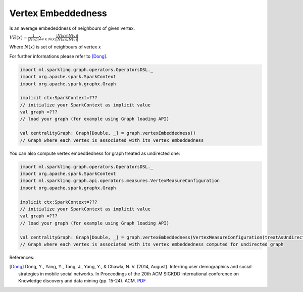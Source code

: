 Vertex Embeddedness
=====================

Is an average embededdness of neighbours of given vertex.


:math:`VE(x)=\frac{1}{|N(x)|}\sum_{v \in N(x)}{\frac{|N(x) \cap N(v)|}{|N(x) \cup N(v)|}}`

Where :math:`N(x)` is set of neighbours of vertex :math:`x`

For further informations please refer to [Dong]_.


.. code-block:: scala

	import ml.sparkling.graph.operators.OperatorsDSL._
	import org.apache.spark.SparkContext
	import org.apache.spark.graphx.Graph

	implicit ctx:SparkContext=???
	// initialize your SparkContext as implicit value
	val graph =???
	// load your graph (for example using Graph loading API)

	val centralityGraph: Graph[Double, _] = graph.vertexEmbeddedness()
	// Graph where each vertex is associated with its vertex embeddedness


You can also compute vertex embeddedness for graph treated as undirected one:

.. code-block:: scala

	import ml.sparkling.graph.operators.OperatorsDSL._
	import org.apache.spark.SparkContext
	import ml.sparkling.graph.api.operators.measures.VertexMeasureConfiguration
	import org.apache.spark.graphx.Graph

	implicit ctx:SparkContext=???
	// initialize your SparkContext as implicit value
	val graph =???
	// load your graph (for example using Graph loading API)

	val centralityGraph: Graph[Double, _] = graph.vertexEmbeddedness(VertexMeasureConfiguration(treatAsUndirected=true))
	// Graph where each vertex is associated with its vertex embeddedness computed for undirected graph

References:

.. [Dong] Dong, Y., Yang, Y., Tang, J., Yang, Y., & Chawla, N. V. (2014, August). Inferring user demographics and social strategies in mobile social networks. In Proceedings of the 20th ACM SIGKDD international conference on Knowledge discovery and data mining (pp. 15-24). ACM. `PDF <https://www3.nd.edu/~nchawla/papers/kdd14b.pdf>`_
